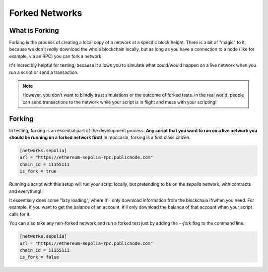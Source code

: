 Forked Networks 
###############

What is Forking 
===============

Forking is the process of creating a local copy of a network at a specific block height. There is a bit of "magic" to it, because we don't *really* download the whole blockchain locally, but as long as you have a connection to a node (like for example, via an RPC) you can fork a network.

It's incredibly helpful for testing, because it allows you to simulate what could/would happen on a live network when you run a script or send a transaction. 

.. note::

    However, you don't want to blindly trust simulations or the outcome of forked tests. In the real world, people can send transactions to the network while your script is in flight and mess with your scripting!

Forking 
=======

In testing, forking is an essential part of the development process. **Any script that you want to run on a live network you should be running on a forked network first!** In moccasin, forking is a first class citizen.

.. code-block:: toml

    [networks.sepolia]
    url = "https://ethereum-sepolia-rpc.publicnode.com"
    chain_id = 11155111
    is_fork = true 

Running a script with this setup will run your script locally, but pretending to be on the `sepolia` network, with contracts and everything! 

It essentially does some "lazy loading", where it'll only download information from the blockchain if/when you need. For example, if you want to get the balance of an account, it'll only download the balance of that account when your script calls for it.

You can also take any non-forked network and run a forked test just by adding the `--fork` flag to the command line. 

.. code-block:: toml

    [networks.sepolia]
    url = "https://ethereum-sepolia-rpc.publicnode.com"
    chain_id = 11155111
    is_fork = false 

 
